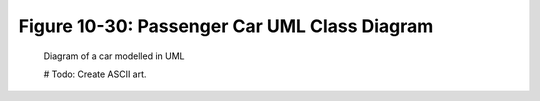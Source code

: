 ***********************************************
 Figure 10-30: Passenger Car UML Class Diagram
***********************************************
                                                                                                                
                                                                                                                
                                                                                                                
                                                                                                                
                                                                                                                
                                                                                                                
                                                                                                                
                                                                                                                
                                                                                                                
                                                                                                                
                                                                                                                
                                                                                                                
                                                                                                                
                                                                                                                
                                                                                                                
                                                                                                                
                                                                                                                
                                                                                                                
                                                                                                                
                                                                                                                
                                                                                                                
                                                                                                                
                                                                                                                
                                                                                                                
                                                                                                                
                                                                                                                
                                                                                                                
                                                                                                                
                                                                                                                
                                                                                                                
                                                                                                                
                                                                                                                
                                                                                                                
                                                                                                                
                                                                                                                
                                                                                                                
                                                                                                                
                                                                                                                
   Diagram of a car modelled in UML                                                                             
                                                                                                                
   # Todo: Create ASCII art.
